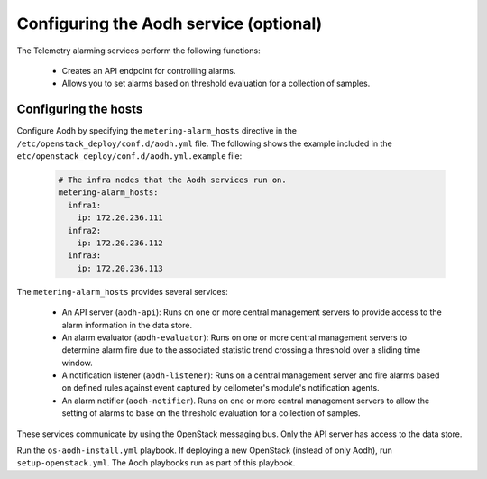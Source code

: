 =======================================
Configuring the Aodh service (optional)
=======================================

The Telemetry alarming services perform the following functions:

  - Creates an API endpoint for controlling alarms.

  - Allows you to set alarms based on threshold evaluation for a collection of
    samples.



Configuring the hosts
~~~~~~~~~~~~~~~~~~~~~

Configure Aodh by specifying the ``metering-alarm_hosts`` directive in
the ``/etc/openstack_deploy/conf.d/aodh.yml`` file. The following shows
the example included in the
``etc/openstack_deploy/conf.d/aodh.yml.example`` file:

  .. code-block:: yaml

     # The infra nodes that the Aodh services run on.
     metering-alarm_hosts:
       infra1:
         ip: 172.20.236.111
       infra2:
         ip: 172.20.236.112
       infra3:
         ip: 172.20.236.113

The ``metering-alarm_hosts`` provides several services:

  - An API server (``aodh-api``): Runs on one or more central management
    servers to provide access to the alarm information in the
    data store.

  - An alarm evaluator (``aodh-evaluator``): Runs on one or more central
    management servers to determine alarm fire due to the
    associated statistic trend crossing a threshold over a sliding
    time window.

  - A notification listener (``aodh-listener``): Runs on a central
    management server and fire alarms based on defined rules against
    event captured by ceilometer's module's notification agents.

  - An alarm notifier (``aodh-notifier``). Runs on one or more central
    management servers to allow the setting of alarms to base on the
    threshold evaluation for a collection of samples.

These services communicate by using the OpenStack messaging bus. Only
the API server has access to the data store.

Run the ``os-aodh-install.yml`` playbook. If deploying a new OpenStack
(instead of only Aodh), run ``setup-openstack.yml``.
The Aodh playbooks run as part of this playbook.
